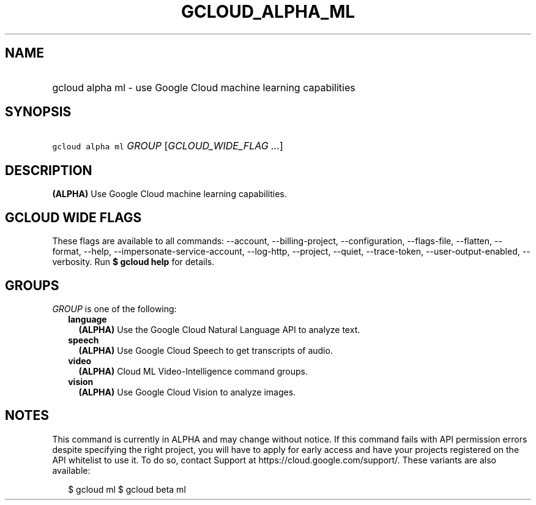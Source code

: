 
.TH "GCLOUD_ALPHA_ML" 1



.SH "NAME"
.HP
gcloud alpha ml \- use Google Cloud machine learning capabilities



.SH "SYNOPSIS"
.HP
\f5gcloud alpha ml\fR \fIGROUP\fR [\fIGCLOUD_WIDE_FLAG\ ...\fR]



.SH "DESCRIPTION"

\fB(ALPHA)\fR Use Google Cloud machine learning capabilities.



.SH "GCLOUD WIDE FLAGS"

These flags are available to all commands: \-\-account, \-\-billing\-project,
\-\-configuration, \-\-flags\-file, \-\-flatten, \-\-format, \-\-help,
\-\-impersonate\-service\-account, \-\-log\-http, \-\-project, \-\-quiet,
\-\-trace\-token, \-\-user\-output\-enabled, \-\-verbosity. Run \fB$ gcloud
help\fR for details.



.SH "GROUPS"

\f5\fIGROUP\fR\fR is one of the following:

.RS 2m
.TP 2m
\fBlanguage\fR
\fB(ALPHA)\fR Use the Google Cloud Natural Language API to analyze text.

.TP 2m
\fBspeech\fR
\fB(ALPHA)\fR Use Google Cloud Speech to get transcripts of audio.

.TP 2m
\fBvideo\fR
\fB(ALPHA)\fR Cloud ML Video\-Intelligence command groups.

.TP 2m
\fBvision\fR
\fB(ALPHA)\fR Use Google Cloud Vision to analyze images.


.RE
.sp

.SH "NOTES"

This command is currently in ALPHA and may change without notice. If this
command fails with API permission errors despite specifying the right project,
you will have to apply for early access and have your projects registered on the
API whitelist to use it. To do so, contact Support at
https://cloud.google.com/support/. These variants are also available:

.RS 2m
$ gcloud ml
$ gcloud beta ml
.RE

